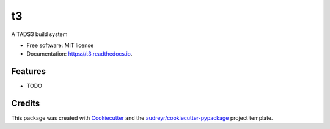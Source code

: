 ==
t3
==


.. image:: https://img.shields.io/pypi/v/t3.svg
        :target: https://pypi.python.org/pypi/t3

.. image:: https://img.shields.io/travis/dustinlacewell/t3.svg
        :target: https://travis-ci.org/dustinlacewell/t3

.. image:: https://readthedocs.org/projects/t3/badge/?version=latest
        :target: https://t3.readthedocs.io/en/latest/?badge=latest
        :alt: Documentation Status




A TADS3 build system


* Free software: MIT license
* Documentation: https://t3.readthedocs.io.


Features
--------

* TODO

Credits
-------

This package was created with Cookiecutter_ and the `audreyr/cookiecutter-pypackage`_ project template.

.. _Cookiecutter: https://github.com/audreyr/cookiecutter
.. _`audreyr/cookiecutter-pypackage`: https://github.com/audreyr/cookiecutter-pypackage
